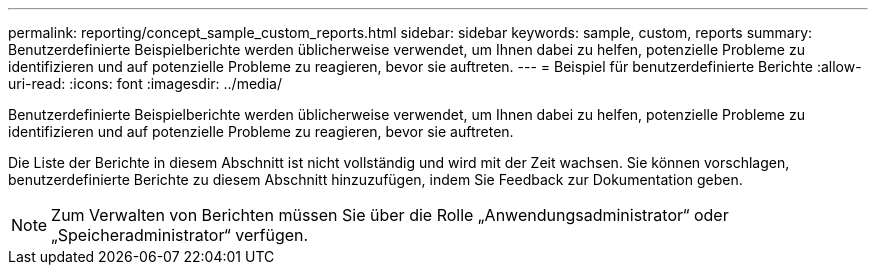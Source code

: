 ---
permalink: reporting/concept_sample_custom_reports.html 
sidebar: sidebar 
keywords: sample, custom, reports 
summary: Benutzerdefinierte Beispielberichte werden üblicherweise verwendet, um Ihnen dabei zu helfen, potenzielle Probleme zu identifizieren und auf potenzielle Probleme zu reagieren, bevor sie auftreten. 
---
= Beispiel für benutzerdefinierte Berichte
:allow-uri-read: 
:icons: font
:imagesdir: ../media/


[role="lead"]
Benutzerdefinierte Beispielberichte werden üblicherweise verwendet, um Ihnen dabei zu helfen, potenzielle Probleme zu identifizieren und auf potenzielle Probleme zu reagieren, bevor sie auftreten.

Die Liste der Berichte in diesem Abschnitt ist nicht vollständig und wird mit der Zeit wachsen. Sie können vorschlagen, benutzerdefinierte Berichte zu diesem Abschnitt hinzuzufügen, indem Sie Feedback zur Dokumentation geben.

[NOTE]
====
Zum Verwalten von Berichten müssen Sie über die Rolle „Anwendungsadministrator“ oder „Speicheradministrator“ verfügen.

====